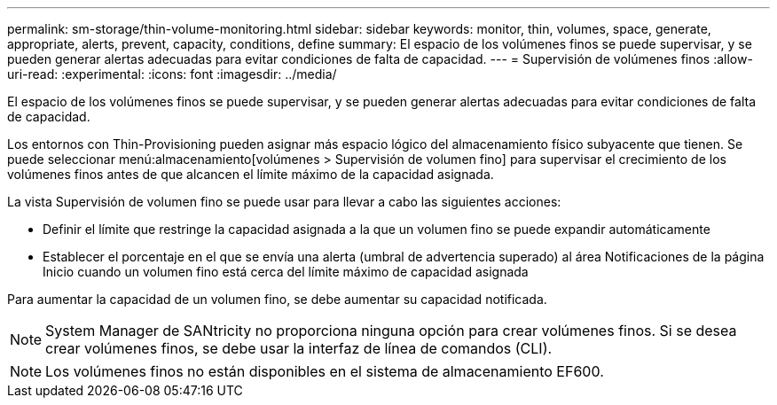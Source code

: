 ---
permalink: sm-storage/thin-volume-monitoring.html 
sidebar: sidebar 
keywords: monitor, thin, volumes, space, generate, appropriate, alerts, prevent, capacity, conditions, define 
summary: El espacio de los volúmenes finos se puede supervisar, y se pueden generar alertas adecuadas para evitar condiciones de falta de capacidad. 
---
= Supervisión de volúmenes finos
:allow-uri-read: 
:experimental: 
:icons: font
:imagesdir: ../media/


[role="lead"]
El espacio de los volúmenes finos se puede supervisar, y se pueden generar alertas adecuadas para evitar condiciones de falta de capacidad.

Los entornos con Thin-Provisioning pueden asignar más espacio lógico del almacenamiento físico subyacente que tienen. Se puede seleccionar menú:almacenamiento[volúmenes > Supervisión de volumen fino] para supervisar el crecimiento de los volúmenes finos antes de que alcancen el límite máximo de la capacidad asignada.

La vista Supervisión de volumen fino se puede usar para llevar a cabo las siguientes acciones:

* Definir el límite que restringe la capacidad asignada a la que un volumen fino se puede expandir automáticamente
* Establecer el porcentaje en el que se envía una alerta (umbral de advertencia superado) al área Notificaciones de la página Inicio cuando un volumen fino está cerca del límite máximo de capacidad asignada


Para aumentar la capacidad de un volumen fino, se debe aumentar su capacidad notificada.

[NOTE]
====
System Manager de SANtricity no proporciona ninguna opción para crear volúmenes finos. Si se desea crear volúmenes finos, se debe usar la interfaz de línea de comandos (CLI).

====
[NOTE]
====
Los volúmenes finos no están disponibles en el sistema de almacenamiento EF600.

====